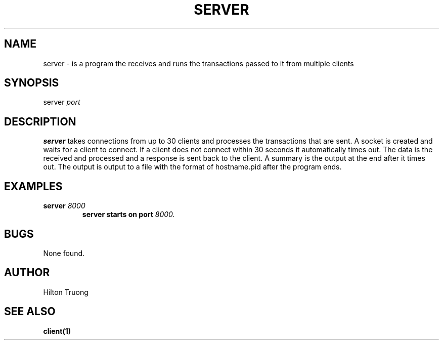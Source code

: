 .TH SERVER 1 "2022-11-24" Linux "Server Manual"
.SH NAME
server \- is a program the receives and runs the transactions passed to it from multiple clients
.SH SYNOPSIS
server 
.I port 
.SH DESCRIPTION
.B server 
takes connections from up to 30 clients and processes the transactions that are sent. A 
socket is created and waits for a client to connect. If a client does not connect within 30 seconds
it automatically times out. The data is the received and processed and a response is sent back to
the client. A summary is the output at the end after it times out. The output is output to a file
with the format of hostname.pid after the program ends.
.SH EXAMPLES
.B server 
.I 8000
.RS
.B server starts on port 
.I 8000.
.SH BUGS
None found. 
.SH AUTHOR
Hilton Truong
.SH "SEE ALSO"
.BR client(1)